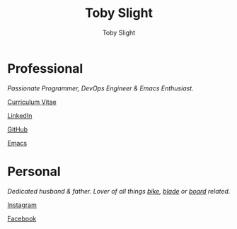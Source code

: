 #+TITLE: Toby Slight
#+AUTHOR: Toby Slight
#+EMAIL: tslight@pm.me
#+OPTIONS: toc:nil broken-links:t num:nil html-style:nil
#+EXPORT_FILE_NAME: index
#+EXCLUDE_TAGS: NOEXPORT
#+STARTUP: hidestars indent overview
#+HTML_HEAD: <link rel="stylesheet" type="text/css" href="./style.css"/>
#+HTML_HEAD_EXTRA: <link rel="stylesheet" href="https://maxcdn.bootstrapcdn.com/font-awesome/4.6.3/css/font-awesome.min.css" type="text/css">

#+ATTR_HTML: :align right
[[./long.jpg]]

* Professional

/Passionate Programmer, DevOps Engineer & Emacs Enthusiast./

@@html:<i class="fa fa-file"></i>@@ [[https://tslight.gitlab.io/cv][Curriculum Vitae]]

@@html:<i class="fa fa-linkedin"></i>@@ [[https://www.linkedin.com/in/toby-slight-0a89abb1][LinkedIn]]

@@html:<i class="fa fa-github"></i>@@ [[https://github.com/tslight][GitHub]]

@@html:<i class="fa fa-code"></i>@@ [[https://tslight.github.io/emacs][Emacs]]

* Personal

/Dedicated husband & father. Lover of all things [[https://www.instagram.com/sagebiking][bike]], [[https://www.instagram.com/sageblading/][blade]] or [[https://www.instagram.com/sageboarding/][board]] related./

@@html:<i class="fa fa-instagram"></i>@@ [[https://www.instagram.com/toby_or_not/][Instagram]]

@@html:<i class="fa fa-facebook"></i>@@ [[https://www.facebook.com/not.toby/][Facebook]]

* COMMENT Local Variables                                  :NOEXPORT:ARCHIVE:
# Local Variables:
# eval: (add-hook 'after-save-hook 'org-html-export-to-html nil t)
# org-html-validation-link: nil
# End:
